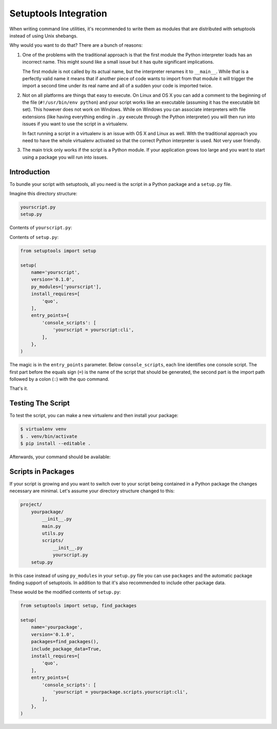 .. _setuptools-integration:

Setuptools Integration
======================

When writing command line utilities, it's recommended to write them as
modules that are distributed with setuptools instead of using Unix
shebangs.

Why would you want to do that?  There are a bunch of reasons:

1.  One of the problems with the traditional approach is that the first
    module the Python interpreter loads has an incorrect name.  This might
    sound like a small issue but it has quite significant implications.

    The first module is not called by its actual name, but the
    interpreter renames it to ``__main__``.  While that is a perfectly
    valid name it means that if another piece of code wants to import from
    that module it will trigger the import a second time under its real
    name and all of a sudden your code is imported twice.

2.  Not on all platforms are things that easy to execute.  On Linux and OS
    X you can add a comment to the beginning of the file (``#!/usr/bin/env
    python``) and your script works like an executable (assuming it has
    the executable bit set).  This however does not work on Windows.
    While on Windows you can associate interpreters with file extensions
    (like having everything ending in ``.py`` execute through the Python
    interpreter) you will then run into issues if you want to use the
    script in a virtualenv.

    In fact running a script in a virtualenv is an issue with OS X and
    Linux as well.  With the traditional approach you need to have the
    whole virtualenv activated so that the correct Python interpreter is
    used.  Not very user friendly.

3.  The main trick only works if the script is a Python module.  If your
    application grows too large and you want to start using a package you
    will run into issues.

Introduction
------------

To bundle your script with setuptools, all you need is the script in a
Python package and a ``setup.py`` file.

Imagine this directory structure:

.. code-block:: text

    yourscript.py
    setup.py

Contents of ``yourscript.py``:

.. quo:example::

    import quo

    @quo.command()
    def cli():
        """Example script."""
        quo.echo('Hello World!')

Contents of ``setup.py``:

.. code-block:: python

    from setuptools import setup

    setup(
        name='yourscript',
        version='0.1.0',
        py_modules=['yourscript'],
        install_requires=[
            'quo',
        ],
        entry_points={
            'console_scripts': [
                'yourscript = yourscript:cli',
            ],
        },
    )

The magic is in the ``entry_points`` parameter.  Below
``console_scripts``, each line identifies one console script.  The first
part before the equals sign (``=``) is the name of the script that should
be generated, the second part is the import path followed by a colon
(``:``) with the quo command.

That's it.

Testing The Script
------------------

To test the script, you can make a new virtualenv and then install your
package:

.. code-block:: console

    $ virtualenv venv
    $ . venv/bin/activate
    $ pip install --editable .

Afterwards, your command should be available:

.. quo:run::

    invoke(cli, prog_name='yourscript')

Scripts in Packages
-------------------

If your script is growing and you want to switch over to your script being
contained in a Python package the changes necessary are minimal.  Let's
assume your directory structure changed to this:

.. code-block:: text

    project/
        yourpackage/
            __init__.py
            main.py
            utils.py
            scripts/
                __init__.py
                yourscript.py
        setup.py

In this case instead of using ``py_modules`` in your ``setup.py`` file you
can use ``packages`` and the automatic package finding support of
setuptools.  In addition to that it's also recommended to include other
package data.

These would be the modified contents of ``setup.py``:

.. code-block:: python

    from setuptools import setup, find_packages

    setup(
        name='yourpackage',
        version='0.1.0',
        packages=find_packages(),
        include_package_data=True,
        install_requires=[
            'quo',
        ],
        entry_points={
            'console_scripts': [
                'yourscript = yourpackage.scripts.yourscript:cli',
            ],
        },
    )
